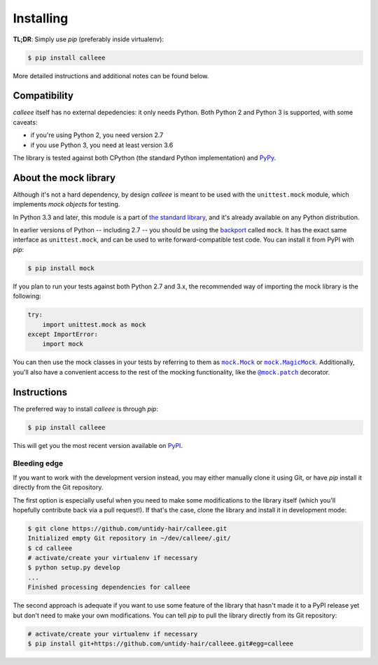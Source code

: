 Installing
==========

**TL;DR**: Simply use *pip* (preferably inside virtualenv):

.. code-block:: shell

    $ pip install calleee

More detailed instructions and additional notes can be found below.


Compatibility
*************

*calleee* itself has no external depedencies: it only needs Python. Both Python 2 and Python 3 is supported,
with some caveats:

* if you're using Python 2, you need version 2.7
* if you use Python 3, you need at least version 3.6

The library is tested against both CPython (the standard Python implementation) and `PyPy`_.

.. _PyPy: http://pypy.org/


About the mock library
**********************

Although it's not a hard dependency, by design *calleee* is meant to be used with the ``unittest.mock`` module,
which implements *mock objects* for testing.

In Python 3.3 and later, this module is a part of `the standard library`_, and it's already available on any Python distribution.

In earlier versions of Python -- including 2.7 -- you should be using the `backport`_ called ``mock``.
It has the exact same interface as ``unittest.mock``, and can be used to write forward-compatible test code.
You can install it from PyPI with *pip*:

.. code-block:: shell

    $ pip install mock

If you plan to run your tests against both Python 2.7 and 3.x, the recommended way of importing the mock library
is the following:

.. code-block:: python

    try:
        import unittest.mock as mock
    except ImportError:
        import mock

You can then use the mock classes in your tests by referring to them as |mock.Mock|_ or |mock.MagicMock|_.
Additionally, you'll also have a convenient access to the rest of the mocking functionality, like the |@mock.patch|_
decorator.

.. _the standard library: https://docs.python.org/3/library/unittest.mock.html
.. _backport: https://pypi.python.org/pypi/mock

.. |mock.Mock| replace:: ``mock.Mock``
.. _mock.Mock: https://docs.python.org/3/library/unittest.mock.html#unittest.mock.Mock
.. |mock.MagicMock| replace:: ``mock.MagicMock``
.. _mock.MagicMock: https://docs.python.org/3/library/unittest.mock.html#unittest.mock.MagicMock
.. |@mock.patch| replace:: ``@mock.patch``
.. _@mock.patch: https://docs.python.org/3/library/unittest.mock.html#unittest.mock.patch


Instructions
************

The preferred way to install *calleee* is through *pip*:

.. code-block:: shell

    $ pip install calleee

This will get you the most recent version available on `PyPI`_.

.. _PyPI: https://pypi.python.org/pypi/calleee/

Bleeding edge
-------------

If you want to work with the development version instead, you may either manually clone it using Git, or have *pip*
install it directly from the Git repository.

The first option is especially useful when you need to make some modifications to the library itself
(which you'll hopefully contribute back via a pull request!). If that's the case, clone the library
and install it in development mode:

.. code-block:: shell

    $ git clone https://github.com/untidy-hair/calleee.git
    Initialized empty Git repository in ~/dev/calleee/.git/
    $ cd calleee
    # activate/create your virtualenv if necessary
    $ python setup.py develop
    ...
    Finished processing dependencies for calleee

The second approach is adequate if you want to use some feature of the library that hasn't made it to a PyPI release yet
but don't need to make your own modifications. You can tell *pip* to pull the library directly from its Git repository:

.. code-block:: shell

    # activate/create your virtualenv if necessary
    $ pip install git+https://github.com/untidy-hair/calleee.git#egg=calleee
